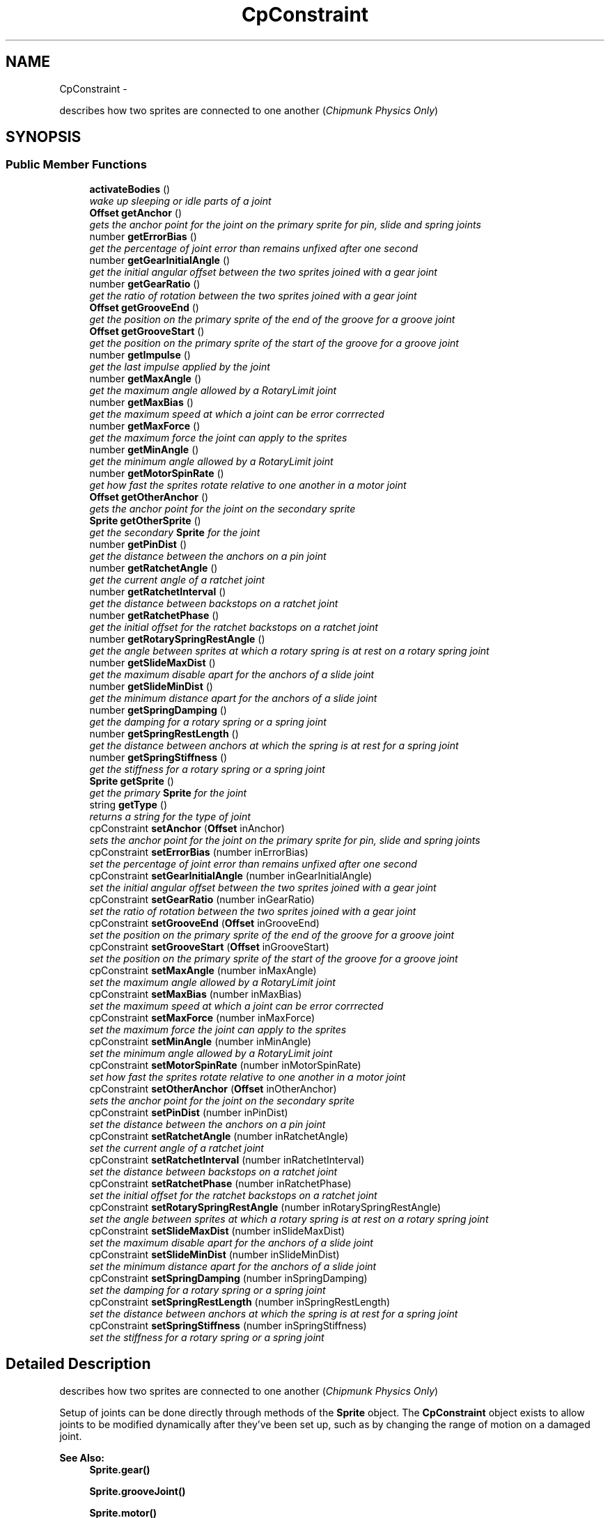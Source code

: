 .TH "CpConstraint" 3 "Thu Jul 10 2014" "Version v0.9.4" "Pixel Dust Game Engine" \" -*- nroff -*-
.ad l
.nh
.SH NAME
CpConstraint \- 
.PP
describes how two sprites are connected to one another (\fIChipmunk Physics Only\fP)  

.SH SYNOPSIS
.br
.PP
.SS "Public Member Functions"

.in +1c
.ti -1c
.RI "\fBactivateBodies\fP ()"
.br
.RI "\fIwake up sleeping or idle parts of a joint \fP"
.ti -1c
.RI "\fBOffset\fP \fBgetAnchor\fP ()"
.br
.RI "\fIgets the anchor point for the joint on the primary sprite for pin, slide and spring joints \fP"
.ti -1c
.RI "number \fBgetErrorBias\fP ()"
.br
.RI "\fIget the percentage of joint error than remains unfixed after one second \fP"
.ti -1c
.RI "number \fBgetGearInitialAngle\fP ()"
.br
.RI "\fIget the initial angular offset between the two sprites joined with a gear joint \fP"
.ti -1c
.RI "number \fBgetGearRatio\fP ()"
.br
.RI "\fIget the ratio of rotation between the two sprites joined with a gear joint \fP"
.ti -1c
.RI "\fBOffset\fP \fBgetGrooveEnd\fP ()"
.br
.RI "\fIget the position on the primary sprite of the end of the groove for a groove joint \fP"
.ti -1c
.RI "\fBOffset\fP \fBgetGrooveStart\fP ()"
.br
.RI "\fIget the position on the primary sprite of the start of the groove for a groove joint \fP"
.ti -1c
.RI "number \fBgetImpulse\fP ()"
.br
.RI "\fIget the last impulse applied by the joint \fP"
.ti -1c
.RI "number \fBgetMaxAngle\fP ()"
.br
.RI "\fIget the maximum angle allowed by a RotaryLimit joint \fP"
.ti -1c
.RI "number \fBgetMaxBias\fP ()"
.br
.RI "\fIget the maximum speed at which a joint can be error corrrected \fP"
.ti -1c
.RI "number \fBgetMaxForce\fP ()"
.br
.RI "\fIget the maximum force the joint can apply to the sprites \fP"
.ti -1c
.RI "number \fBgetMinAngle\fP ()"
.br
.RI "\fIget the minimum angle allowed by a RotaryLimit joint \fP"
.ti -1c
.RI "number \fBgetMotorSpinRate\fP ()"
.br
.RI "\fIget how fast the sprites rotate relative to one another in a motor joint \fP"
.ti -1c
.RI "\fBOffset\fP \fBgetOtherAnchor\fP ()"
.br
.RI "\fIgets the anchor point for the joint on the secondary sprite \fP"
.ti -1c
.RI "\fBSprite\fP \fBgetOtherSprite\fP ()"
.br
.RI "\fIget the secondary \fBSprite\fP for the joint \fP"
.ti -1c
.RI "number \fBgetPinDist\fP ()"
.br
.RI "\fIget the distance between the anchors on a pin joint \fP"
.ti -1c
.RI "number \fBgetRatchetAngle\fP ()"
.br
.RI "\fIget the current angle of a ratchet joint \fP"
.ti -1c
.RI "number \fBgetRatchetInterval\fP ()"
.br
.RI "\fIget the distance between backstops on a ratchet joint \fP"
.ti -1c
.RI "number \fBgetRatchetPhase\fP ()"
.br
.RI "\fIget the initial offset for the ratchet backstops on a ratchet joint \fP"
.ti -1c
.RI "number \fBgetRotarySpringRestAngle\fP ()"
.br
.RI "\fIget the angle between sprites at which a rotary spring is at rest on a rotary spring joint \fP"
.ti -1c
.RI "number \fBgetSlideMaxDist\fP ()"
.br
.RI "\fIget the maximum disable apart for the anchors of a slide joint \fP"
.ti -1c
.RI "number \fBgetSlideMinDist\fP ()"
.br
.RI "\fIget the minimum distance apart for the anchors of a slide joint \fP"
.ti -1c
.RI "number \fBgetSpringDamping\fP ()"
.br
.RI "\fIget the damping for a rotary spring or a spring joint \fP"
.ti -1c
.RI "number \fBgetSpringRestLength\fP ()"
.br
.RI "\fIget the distance between anchors at which the spring is at rest for a spring joint \fP"
.ti -1c
.RI "number \fBgetSpringStiffness\fP ()"
.br
.RI "\fIget the stiffness for a rotary spring or a spring joint \fP"
.ti -1c
.RI "\fBSprite\fP \fBgetSprite\fP ()"
.br
.RI "\fIget the primary \fBSprite\fP for the joint \fP"
.ti -1c
.RI "string \fBgetType\fP ()"
.br
.RI "\fIreturns a string for the type of joint \fP"
.ti -1c
.RI "cpConstraint \fBsetAnchor\fP (\fBOffset\fP inAnchor)"
.br
.RI "\fIsets the anchor point for the joint on the primary sprite for pin, slide and spring joints \fP"
.ti -1c
.RI "cpConstraint \fBsetErrorBias\fP (number inErrorBias)"
.br
.RI "\fIset the percentage of joint error than remains unfixed after one second \fP"
.ti -1c
.RI "cpConstraint \fBsetGearInitialAngle\fP (number inGearInitialAngle)"
.br
.RI "\fIset the initial angular offset between the two sprites joined with a gear joint \fP"
.ti -1c
.RI "cpConstraint \fBsetGearRatio\fP (number inGearRatio)"
.br
.RI "\fIset the ratio of rotation between the two sprites joined with a gear joint \fP"
.ti -1c
.RI "cpConstraint \fBsetGrooveEnd\fP (\fBOffset\fP inGrooveEnd)"
.br
.RI "\fIset the position on the primary sprite of the end of the groove for a groove joint \fP"
.ti -1c
.RI "cpConstraint \fBsetGrooveStart\fP (\fBOffset\fP inGrooveStart)"
.br
.RI "\fIset the position on the primary sprite of the start of the groove for a groove joint \fP"
.ti -1c
.RI "cpConstraint \fBsetMaxAngle\fP (number inMaxAngle)"
.br
.RI "\fIset the maximum angle allowed by a RotaryLimit joint \fP"
.ti -1c
.RI "cpConstraint \fBsetMaxBias\fP (number inMaxBias)"
.br
.RI "\fIset the maximum speed at which a joint can be error corrrected \fP"
.ti -1c
.RI "cpConstraint \fBsetMaxForce\fP (number inMaxForce)"
.br
.RI "\fIset the maximum force the joint can apply to the sprites \fP"
.ti -1c
.RI "cpConstraint \fBsetMinAngle\fP (number inMinAngle)"
.br
.RI "\fIset the minimum angle allowed by a RotaryLimit joint \fP"
.ti -1c
.RI "cpConstraint \fBsetMotorSpinRate\fP (number inMotorSpinRate)"
.br
.RI "\fIset how fast the sprites rotate relative to one another in a motor joint \fP"
.ti -1c
.RI "cpConstraint \fBsetOtherAnchor\fP (\fBOffset\fP inOtherAnchor)"
.br
.RI "\fIsets the anchor point for the joint on the secondary sprite \fP"
.ti -1c
.RI "cpConstraint \fBsetPinDist\fP (number inPinDist)"
.br
.RI "\fIset the distance between the anchors on a pin joint \fP"
.ti -1c
.RI "cpConstraint \fBsetRatchetAngle\fP (number inRatchetAngle)"
.br
.RI "\fIset the current angle of a ratchet joint \fP"
.ti -1c
.RI "cpConstraint \fBsetRatchetInterval\fP (number inRatchetInterval)"
.br
.RI "\fIset the distance between backstops on a ratchet joint \fP"
.ti -1c
.RI "cpConstraint \fBsetRatchetPhase\fP (number inRatchetPhase)"
.br
.RI "\fIset the initial offset for the ratchet backstops on a ratchet joint \fP"
.ti -1c
.RI "cpConstraint \fBsetRotarySpringRestAngle\fP (number inRotarySpringRestAngle)"
.br
.RI "\fIset the angle between sprites at which a rotary spring is at rest on a rotary spring joint \fP"
.ti -1c
.RI "cpConstraint \fBsetSlideMaxDist\fP (number inSlideMaxDist)"
.br
.RI "\fIset the maximum disable apart for the anchors of a slide joint \fP"
.ti -1c
.RI "cpConstraint \fBsetSlideMinDist\fP (number inSlideMinDist)"
.br
.RI "\fIset the minimum distance apart for the anchors of a slide joint \fP"
.ti -1c
.RI "cpConstraint \fBsetSpringDamping\fP (number inSpringDamping)"
.br
.RI "\fIset the damping for a rotary spring or a spring joint \fP"
.ti -1c
.RI "cpConstraint \fBsetSpringRestLength\fP (number inSpringRestLength)"
.br
.RI "\fIset the distance between anchors at which the spring is at rest for a spring joint \fP"
.ti -1c
.RI "cpConstraint \fBsetSpringStiffness\fP (number inSpringStiffness)"
.br
.RI "\fIset the stiffness for a rotary spring or a spring joint \fP"
.in -1c
.SH "Detailed Description"
.PP 
describes how two sprites are connected to one another (\fIChipmunk Physics Only\fP) 

Setup of joints can be done directly through methods of the \fBSprite\fP object\&. The \fBCpConstraint\fP object exists to allow joints to be modified dynamically after they've been set up, such as by changing the range of motion on a damaged joint\&.
.PP
\fBSee Also:\fP
.RS 4
\fBSprite\&.gear()\fP 
.PP
\fBSprite\&.grooveJoint()\fP 
.PP
\fBSprite\&.motor()\fP 
.PP
\fBSprite\&.pinJoint()\fP 
.PP
\fBSprite\&.pivotJoint()\fP 
.PP
\fBSprite\&.ratchet()\fP 
.PP
\fBSprite\&.rotaryLimit()\fP 
.PP
\fBSprite\&.rotarySpring()\fP 
.PP
\fBSprite\&.slideJoint()\fP 
.PP
\fBSprite\&.springJoint()\fP 
.PP
\fBSprite\&.makeJointBreakable()\fP 
.PP
\fBSprite\&.makeJointUnbreakable()\fP 
.PP
\fBSprite\&.removeJoint()\fP
.PP
http://files.slembcke.net/chipmunk/release/ChipmunkLatest-Docs/#cpConstraint 
.RE
.PP

.SH "Member Function Documentation"
.PP 
.SS "activateBodies ()"

.PP
wake up sleeping or idle parts of a joint Calls Chipmunk's cpBodyActivate() for both of the joined bodies\&.
.PP
\fBNote:\fP
.RS 4
Not sure this ever needs to be called directly, it is marked as private in the Chipmunk headers\&. However cpBodyActivate is not private, so it's unclear why this would be\&. It's included in this interface in case it is useful\&. 
.RE
.PP

.SS "getAnchor ()"

.PP
gets the anchor point for the joint on the primary sprite for pin, slide and spring joints \fBSee Also:\fP
.RS 4
\fBsetAnchor\fP 
.PP
\fBgetOtherAnchor\fP 
.PP
\fBSprite\&.pinJoint()\fP 
.PP
\fBSprite\&.slideJoint()\fP 
.PP
\fBSprite\&.springJoint()\fP 
.RE
.PP

.SS "getErrorBias ()"

.PP
get the percentage of joint error than remains unfixed after one second \fBSee Also:\fP
.RS 4
\fBsetErrorBias\fP 
.PP
http://files.slembcke.net/chipmunk/release/ChipmunkLatest-Docs/#cpConstraint 
.RE
.PP

.SS "getGearInitialAngle ()"

.PP
get the initial angular offset between the two sprites joined with a gear joint \fBNote:\fP
.RS 4
This is referred to as 'phase' in the Chipmunk docs and this call corresponds to cpGearJointGetPhase() in the Chipmunk API
.RE
.PP
\fBSee Also:\fP
.RS 4
\fBsetGearInitialAngle\fP 
.PP
\fBgetGearRatio\fP 
.PP
\fBSprite\&.gear()\fP 
.PP
http://files.slembcke.net/chipmunk/release/ChipmunkLatest-Docs/#cpConstraint 
.RE
.PP

.SS "getGearRatio ()"

.PP
get the ratio of rotation between the two sprites joined with a gear joint \fBSee Also:\fP
.RS 4
\fBsetGearRatio\fP 
.PP
\fBgetGearInitialAngle\fP 
.PP
\fBSprite\&.gear()\fP 
.PP
http://files.slembcke.net/chipmunk/release/ChipmunkLatest-Docs/#cpConstraint 
.RE
.PP

.SS "getGrooveEnd ()"

.PP
get the position on the primary sprite of the end of the groove for a groove joint \fBSee Also:\fP
.RS 4
\fBsetGrooveEnd\fP 
.PP
\fBgetGrooveStart\fP 
.PP
\fBSprite\&.grooveJoint()\fP 
.RE
.PP

.SS "getGrooveStart ()"

.PP
get the position on the primary sprite of the start of the groove for a groove joint \fBSee Also:\fP
.RS 4
\fBsetGrooveStart\fP 
.PP
\fBgetGrooveEnd\fP 
.PP
\fBSprite\&.grooveJoint()\fP 
.RE
.PP

.SS "getImpulse ()"

.PP
get the last impulse applied by the joint \fBSee Also:\fP
.RS 4
http://files.slembcke.net/chipmunk/release/ChipmunkLatest-Docs/#cpConstraint 
.RE
.PP

.SS "getMaxAngle ()"

.PP
get the maximum angle allowed by a RotaryLimit joint \fBSee Also:\fP
.RS 4
\fBsetMaxAngle\fP 
.PP
\fBgetMinAngle\fP 
.PP
\fBSprite\&.rotaryLimit()\fP 
.RE
.PP

.SS "getMaxBias ()"

.PP
get the maximum speed at which a joint can be error corrrected \fBSee Also:\fP
.RS 4
\fBsetMaxBias\fP 
.RE
.PP

.SS "getMaxForce ()"

.PP
get the maximum force the joint can apply to the sprites \fBSee Also:\fP
.RS 4
\fBsetMaxForce\fP 
.RE
.PP

.SS "getMinAngle ()"

.PP
get the minimum angle allowed by a RotaryLimit joint \fBSee Also:\fP
.RS 4
\fBsetMinAngle\fP 
.PP
\fBgetMaxAngle\fP 
.PP
\fBSprite\&.rotaryLimit()\fP 
.RE
.PP

.SS "getMotorSpinRate ()"

.PP
get how fast the sprites rotate relative to one another in a motor joint \fBSee Also:\fP
.RS 4
\fBsetMotorSpinRate()\fP 
.PP
\fBSprite\&.motor()\fP 
.RE
.PP

.SS "getOtherAnchor ()"

.PP
gets the anchor point for the joint on the secondary sprite \fBSee Also:\fP
.RS 4
\fBsetOtherAnchor\fP 
.PP
\fBSprite\&.grooveJoint()\fP 
.PP
\fBSprite\&.pinJoint()\fP 
.PP
\fBSprite\&.slideJoint()\fP 
.PP
\fBSprite\&.springJoint()\fP 
.RE
.PP

.SS "getOtherSprite ()"

.PP
get the secondary \fBSprite\fP for the joint When you create a joint in the PDG Engine, you do this by calling one of the Joint or Limit functions of a \fBSprite\fP, and passing in another \fBSprite\fP as a parameter\&. The sprite that you passed in as a parameter is the secondary \fBSprite\fP\&.
.PP
\fBNote:\fP
.RS 4
The secondary sprite is the one represented by the cpBody in Chipmunk retrieved calling cpConstraintGetB()
.RE
.PP
\fBReturns:\fP
.RS 4
the secondary \fBSprite\fP for the joint
.RE
.PP
\fBSee Also:\fP
.RS 4
\fBSprite\&.gear()\fP 
.PP
\fBSprite\&.grooveJoint()\fP 
.PP
\fBSprite\&.motor()\fP 
.PP
\fBSprite\&.pinJoint()\fP 
.PP
\fBSprite\&.pivotJoint()\fP 
.PP
\fBSprite\&.ratchet()\fP 
.PP
\fBSprite\&.rotaryLimit()\fP 
.PP
\fBSprite\&.rotarySpring()\fP 
.PP
\fBSprite\&.slideJoint()\fP 
.PP
\fBSprite\&.springJoint()\fP 
.RE
.PP

.SS "getPinDist ()"

.PP
get the distance between the anchors on a pin joint \fBSee Also:\fP
.RS 4
\fBsetPinDist\fP 
.PP
\fBSprite\&.pinJoint()\fP 
.RE
.PP

.SS "getRatchetAngle ()"

.PP
get the current angle of a ratchet joint \fBSee Also:\fP
.RS 4
\fBsetRatchetAngle\fP 
.PP
\fBgetRatchetInterval\fP 
.PP
\fBgetRatchetPhase\fP 
.PP
\fBSprite\&.ratchet()\fP 
.RE
.PP

.SS "getRatchetInterval ()"

.PP
get the distance between backstops on a ratchet joint \fBSee Also:\fP
.RS 4
\fBsetRatchetInterval\fP 
.PP
\fBgetRatchetAngle\fP 
.PP
\fBgetRatchetPhase\fP 
.PP
\fBSprite\&.ratchet()\fP 
.RE
.PP

.SS "getRatchetPhase ()"

.PP
get the initial offset for the ratchet backstops on a ratchet joint \fBSee Also:\fP
.RS 4
\fBsetRatchetPhase\fP 
.PP
\fBgetRatchetAngle\fP 
.PP
\fBgetRatchetInterval\fP 
.PP
\fBSprite\&.ratchet()\fP 
.RE
.PP

.SS "getRotarySpringRestAngle ()"

.PP
get the angle between sprites at which a rotary spring is at rest on a rotary spring joint \fBSee Also:\fP
.RS 4
\fBsetRotarySpringRestAngle\fP 
.PP
\fBSprite\&.rotarySpring()\fP 
.RE
.PP

.SS "getSlideMaxDist ()"

.PP
get the maximum disable apart for the anchors of a slide joint \fBSee Also:\fP
.RS 4
\fBsetSlideMaxDist\fP 
.PP
\fBgetSlideMinDist\fP 
.PP
\fBSprite\&.slideJoint()\fP 
.RE
.PP

.SS "getSlideMinDist ()"

.PP
get the minimum distance apart for the anchors of a slide joint \fBSee Also:\fP
.RS 4
\fBsetSlideMinDist\fP 
.PP
\fBgetSlideMaxDist\fP 
.PP
\fBSprite\&.slideJoint()\fP 
.RE
.PP

.SS "getSpringDamping ()"

.PP
get the damping for a rotary spring or a spring joint \fBSee Also:\fP
.RS 4
\fBsetSpringDamping\fP 
.PP
\fBgetSpringStiffness\fP 
.PP
\fBSprite\&.rotarySpring()\fP 
.PP
\fBSprite\&.springJoint()\fP 
.RE
.PP

.SS "getSpringRestLength ()"

.PP
get the distance between anchors at which the spring is at rest for a spring joint \fBSee Also:\fP
.RS 4
\fBsetSpringRestLength\fP 
.PP
\fBSprite\&.springJoint()\fP 
.RE
.PP

.SS "getSpringStiffness ()"

.PP
get the stiffness for a rotary spring or a spring joint \fBSee Also:\fP
.RS 4
\fBsetSpringStiffness\fP 
.PP
\fBgetSpringDamping\fP 
.PP
\fBSprite\&.rotarySpring()\fP 
.PP
\fBSprite\&.springJoint()\fP 
.RE
.PP

.SS "getSprite ()"

.PP
get the primary \fBSprite\fP for the joint When you create a joint in the PDG Engine, you do this by calling one of the Joint or Limit functions of a \fBSprite\fP\&. The sprite that you called the Joint function for is the primary \fBSprite\fP\&.
.PP
\fBNote:\fP
.RS 4
The primary sprint is the one represented by the cpBody in Chipmunk retrieved calling cpConstraintGetA()
.RE
.PP
\fBReturns:\fP
.RS 4
the primary \fBSprite\fP in the joint
.RE
.PP
\fBSee Also:\fP
.RS 4
\fBSprite\&.gear()\fP 
.PP
\fBSprite\&.grooveJoint()\fP 
.PP
\fBSprite\&.motor()\fP 
.PP
\fBSprite\&.pinJoint()\fP 
.PP
\fBSprite\&.pivotJoint()\fP 
.PP
\fBSprite\&.ratchet()\fP 
.PP
\fBSprite\&.rotaryLimit()\fP 
.PP
\fBSprite\&.rotarySpring()\fP 
.PP
\fBSprite\&.slideJoint()\fP 
.PP
\fBSprite\&.springJoint()\fP 
.RE
.PP

.SS "getType ()"

.PP
returns a string for the type of joint \fBReturns:\fP
.RS 4
one of: 'PinJoint', 'SlideJoint', 'PivotJoint', 'GrooveJoint', 'SpringJoint', 'RotarySpring', 'RotaryLimit', 'Ratchet', 'Gear', 'Motor' 
.RE
.PP

.SS "setAnchor (\fBOffset\fPinAnchor)"

.PP
sets the anchor point for the joint on the primary sprite for pin, slide and spring joints \fBSee Also:\fP
.RS 4
\fBgetAnchor\fP 
.PP
\fBsetOtherAnchor\fP 
.PP
\fBSprite\&.pinJoint()\fP 
.PP
\fBSprite\&.slideJoint()\fP 
.PP
\fBSprite\&.springJoint()\fP 
.RE
.PP

.SS "setErrorBias (numberinErrorBias)"

.PP
set the percentage of joint error than remains unfixed after one second \fBSee Also:\fP
.RS 4
\fBgetErrorBias\fP 
.PP
http://files.slembcke.net/chipmunk/release/ChipmunkLatest-Docs/#cpConstraint 
.RE
.PP

.SS "setGearInitialAngle (numberinGearInitialAngle)"

.PP
set the initial angular offset between the two sprites joined with a gear joint \fBNote:\fP
.RS 4
This is referred to as 'phase' in the Chipmunk docs and this call corresponds to cpGearJointSetPhase() in the Chipmunk API
.RE
.PP
\fBSee Also:\fP
.RS 4
\fBgetGearInitialAngle\fP 
.PP
\fBsetGearRatio\fP 
.PP
\fBSprite\&.gear()\fP 
.PP
http://files.slembcke.net/chipmunk/release/ChipmunkLatest-Docs/#cpConstraint 
.RE
.PP

.SS "setGearRatio (numberinGearRatio)"

.PP
set the ratio of rotation between the two sprites joined with a gear joint \fBSee Also:\fP
.RS 4
\fBgetGearRatio\fP 
.PP
\fBsetGearInitialAngle\fP 
.PP
\fBSprite\&.gear()\fP 
.PP
http://files.slembcke.net/chipmunk/release/ChipmunkLatest-Docs/#cpConstraint 
.RE
.PP

.SS "setGrooveEnd (\fBOffset\fPinGrooveEnd)"

.PP
set the position on the primary sprite of the end of the groove for a groove joint \fBSee Also:\fP
.RS 4
\fBgetGrooveEnd\fP 
.PP
\fBsetGrooveStart\fP 
.PP
\fBSprite\&.grooveJoint()\fP 
.RE
.PP

.SS "setGrooveStart (\fBOffset\fPinGrooveStart)"

.PP
set the position on the primary sprite of the start of the groove for a groove joint \fBSee Also:\fP
.RS 4
\fBgetGrooveStart\fP 
.PP
\fBsetGrooveEnd\fP 
.PP
\fBSprite\&.grooveJoint()\fP 
.RE
.PP

.SS "setMaxAngle (numberinMaxAngle)"

.PP
set the maximum angle allowed by a RotaryLimit joint \fBSee Also:\fP
.RS 4
\fBgetMaxAngle\fP 
.PP
\fBsetMinAngle\fP 
.PP
\fBSprite\&.rotaryLimit()\fP 
.RE
.PP

.SS "setMaxBias (numberinMaxBias)"

.PP
set the maximum speed at which a joint can be error corrrected \fBSee Also:\fP
.RS 4
\fBgetMaxBias\fP 
.RE
.PP

.SS "setMaxForce (numberinMaxForce)"

.PP
set the maximum force the joint can apply to the sprites \fBSee Also:\fP
.RS 4
\fBgetMaxForce\fP 
.RE
.PP

.SS "setMinAngle (numberinMinAngle)"

.PP
set the minimum angle allowed by a RotaryLimit joint \fBSee Also:\fP
.RS 4
\fBgetMinAngle\fP 
.PP
\fBsetMaxAngle\fP 
.PP
\fBSprite\&.rotaryLimit()\fP 
.RE
.PP

.SS "setMotorSpinRate (numberinMotorSpinRate)"

.PP
set how fast the sprites rotate relative to one another in a motor joint \fBSee Also:\fP
.RS 4
\fBgetMotorSpinRate()\fP 
.PP
\fBSprite\&.motor()\fP 
.RE
.PP

.SS "setOtherAnchor (\fBOffset\fPinOtherAnchor)"

.PP
sets the anchor point for the joint on the secondary sprite \fBSee Also:\fP
.RS 4
\fBgetOtherAnchor\fP 
.PP
\fBSprite\&.grooveJoint()\fP 
.PP
\fBSprite\&.pinJoint()\fP 
.PP
\fBSprite\&.slideJoint()\fP 
.PP
\fBSprite\&.springJoint()\fP 
.RE
.PP

.SS "setPinDist (numberinPinDist)"

.PP
set the distance between the anchors on a pin joint \fBSee Also:\fP
.RS 4
\fBgetPinDist\fP 
.PP
\fBSprite\&.pinJoint()\fP 
.RE
.PP

.SS "setRatchetAngle (numberinRatchetAngle)"

.PP
set the current angle of a ratchet joint \fBSee Also:\fP
.RS 4
\fBgetRatchetAngle\fP 
.PP
\fBsetRatchetInterval\fP 
.PP
\fBsetRatchetPhase\fP 
.PP
\fBSprite\&.ratchet()\fP 
.RE
.PP

.SS "setRatchetInterval (numberinRatchetInterval)"

.PP
set the distance between backstops on a ratchet joint \fBSee Also:\fP
.RS 4
\fBgetRatchetInterval\fP 
.PP
\fBsetRatchetAngle\fP 
.PP
\fBsetRatchetPhase\fP 
.PP
\fBSprite\&.ratchet()\fP 
.RE
.PP

.SS "setRatchetPhase (numberinRatchetPhase)"

.PP
set the initial offset for the ratchet backstops on a ratchet joint \fBSee Also:\fP
.RS 4
\fBgetRatchetPhase\fP 
.PP
\fBsetRatchetAngle\fP 
.PP
\fBsetRatchetInterval\fP 
.PP
\fBSprite\&.ratchet()\fP 
.RE
.PP

.SS "setRotarySpringRestAngle (numberinRotarySpringRestAngle)"

.PP
set the angle between sprites at which a rotary spring is at rest on a rotary spring joint \fBSee Also:\fP
.RS 4
\fBgetRotarySpringRestAngle\fP 
.PP
\fBSprite\&.rotarySpring()\fP 
.RE
.PP

.SS "setSlideMaxDist (numberinSlideMaxDist)"

.PP
set the maximum disable apart for the anchors of a slide joint \fBSee Also:\fP
.RS 4
\fBgetSlideMaxDist\fP 
.PP
\fBsetSlideMinDist\fP 
.PP
\fBSprite\&.slideJoint()\fP 
.RE
.PP

.SS "setSlideMinDist (numberinSlideMinDist)"

.PP
set the minimum distance apart for the anchors of a slide joint \fBSee Also:\fP
.RS 4
\fBgetSlideMinDist\fP 
.PP
\fBsetSlideMaxDist\fP 
.PP
\fBSprite\&.slideJoint()\fP 
.RE
.PP

.SS "setSpringDamping (numberinSpringDamping)"

.PP
set the damping for a rotary spring or a spring joint \fBSee Also:\fP
.RS 4
\fBgetSpringDamping\fP 
.PP
\fBsetSpringStiffness\fP 
.PP
\fBSprite\&.rotarySpring()\fP 
.PP
\fBSprite\&.springJoint()\fP 
.RE
.PP

.SS "setSpringRestLength (numberinSpringRestLength)"

.PP
set the distance between anchors at which the spring is at rest for a spring joint \fBSee Also:\fP
.RS 4
\fBgetSpringRestLength\fP 
.PP
\fBSprite\&.springJoint()\fP 
.RE
.PP

.SS "setSpringStiffness (numberinSpringStiffness)"

.PP
set the stiffness for a rotary spring or a spring joint \fBSee Also:\fP
.RS 4
\fBgetSpringStiffness\fP 
.PP
\fBsetSpringDamping\fP 
.PP
\fBSprite\&.rotarySpring()\fP 
.PP
\fBSprite\&.springJoint()\fP 
.RE
.PP


.SH "Author"
.PP 
Generated automatically by Doxygen for Pixel Dust Game Engine from the source code\&.

